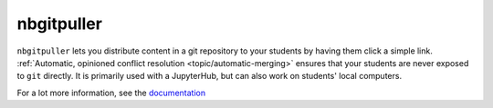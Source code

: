 ===========
nbgitpuller
===========

``nbgitpuller`` lets you distribute content in a git repository to your
students by having them click a simple link. :ref:`Automatic, opinioned
conflict resolution <topic/automatic-merging>` ensures that your students are
never exposed to ``git`` directly. It is primarily used with a JupyterHub,
but can also work on students' local computers.

.. image:: docs/_static/nbpuller.gif

For a lot more information, see the `documentation
<https://jupyterhub.github.io/nbgitpuller>`_
